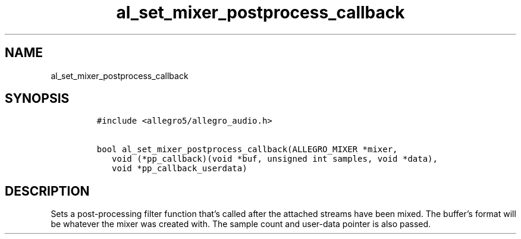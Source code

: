 .TH al_set_mixer_postprocess_callback 3 "" "Allegro reference manual"
.SH NAME
.PP
al_set_mixer_postprocess_callback
.SH SYNOPSIS
.IP
.nf
\f[C]
#include\ <allegro5/allegro_audio.h>

bool\ al_set_mixer_postprocess_callback(ALLEGRO_MIXER\ *mixer,
\ \ \ void\ (*pp_callback)(void\ *buf,\ unsigned\ int\ samples,\ void\ *data),
\ \ \ void\ *pp_callback_userdata)
\f[]
.fi
.SH DESCRIPTION
.PP
Sets a post-processing filter function that's called after the
attached streams have been mixed.
The buffer's format will be whatever the mixer was created with.
The sample count and user-data pointer is also passed.
